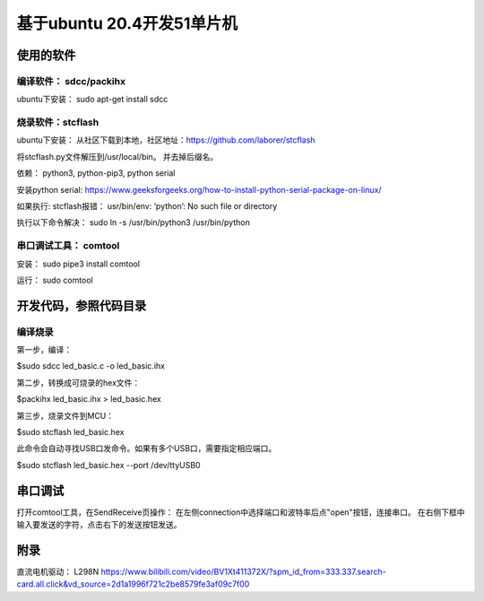 .. _02_mcu51_summary_index:

==============================================================
基于ubuntu 20.4开发51单片机
==============================================================

使用的软件
==============================================================

编译软件： sdcc/packihx
---------------------------------------------

ubuntu下安装： sudo apt-get install sdcc

烧录软件：stcflash
---------------------------------------------

ubuntu下安装： 从社区下载到本地，社区地址：https://github.com/laborer/stcflash

将stcflash.py文件解压到/usr/local/bin。 并去掉后缀名。

依赖： python3, python-pip3, python serial

安装python serial: https://www.geeksforgeeks.org/how-to-install-python-serial-package-on-linux/

如果执行: stcflash报错： usr/bin/env: ‘python’: No such file or directory

执行以下命令解决： sudo ln -s /usr/bin/python3 /usr/bin/python

串口调试工具： comtool
---------------------------------------------

安装： sudo pipe3 install comtool

运行： sudo comtool

开发代码，参照代码目录
==============================================================

编译烧录
---------------------------------------------

第一步，编译：

$sudo sdcc led_basic.c -o led_basic.ihx

第二步，转换成可烧录的hex文件：

$packihx led_basic.ihx > led_basic.hex

第三步，烧录文件到MCU：

$sudo stcflash led_basic.hex

此命令会自动寻找USB口发命令。如果有多个USB口，需要指定相应端口。

$sudo stcflash led_basic.hex --port /dev/ttyUSB0

串口调试
==============================================================
打开comtool工具，在SendReceive页操作：
在左侧connection中选择端口和波特率后点"open"按钮，连接串口。
在右侧下框中输入要发送的字符，点击右下的发送按钮发送。

附录
==============================================================
直流电机驱动： L298N
https://www.bilibili.com/video/BV1Xt411372X/?spm_id_from=333.337.search-card.all.click&vd_source=2d1a1996f721c2be8579fe3af09c7f00